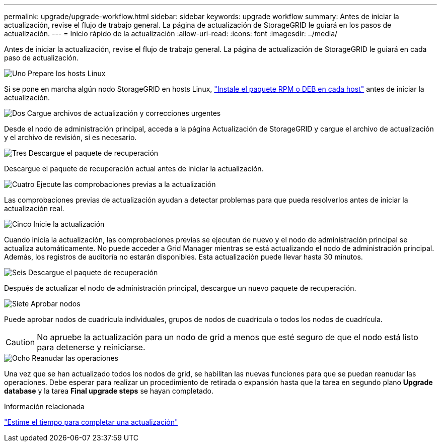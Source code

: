---
permalink: upgrade/upgrade-workflow.html 
sidebar: sidebar 
keywords: upgrade workflow 
summary: Antes de iniciar la actualización, revise el flujo de trabajo general. La página de actualización de StorageGRID le guiará en los pasos de actualización. 
---
= Inicio rápido de la actualización
:allow-uri-read: 
:icons: font
:imagesdir: ../media/


[role="lead"]
Antes de iniciar la actualización, revise el flujo de trabajo general. La página de actualización de StorageGRID le guiará en cada paso de actualización.

.image:https://raw.githubusercontent.com/NetAppDocs/common/main/media/number-1.png["Uno"] Prepare los hosts Linux
[role="quick-margin-para"]
Si se pone en marcha algún nodo StorageGRID en hosts Linux, link:linux-installing-rpm-or-deb-package-on-all-hosts.html["Instale el paquete RPM o DEB en cada host"] antes de iniciar la actualización.

.image:https://raw.githubusercontent.com/NetAppDocs/common/main/media/number-2.png["Dos"] Cargue archivos de actualización y correcciones urgentes
[role="quick-margin-para"]
Desde el nodo de administración principal, acceda a la página Actualización de StorageGRID y cargue el archivo de actualización y el archivo de revisión, si es necesario.

.image:https://raw.githubusercontent.com/NetAppDocs/common/main/media/number-3.png["Tres"] Descargue el paquete de recuperación
[role="quick-margin-para"]
Descargue el paquete de recuperación actual antes de iniciar la actualización.

.image:https://raw.githubusercontent.com/NetAppDocs/common/main/media/number-4.png["Cuatro"] Ejecute las comprobaciones previas a la actualización
[role="quick-margin-para"]
Las comprobaciones previas de actualización ayudan a detectar problemas para que pueda resolverlos antes de iniciar la actualización real.

.image:https://raw.githubusercontent.com/NetAppDocs/common/main/media/number-5.png["Cinco"] Inicie la actualización
[role="quick-margin-para"]
Cuando inicia la actualización, las comprobaciones previas se ejecutan de nuevo y el nodo de administración principal se actualiza automáticamente. No puede acceder a Grid Manager mientras se está actualizando el nodo de administración principal. Además, los registros de auditoría no estarán disponibles. Esta actualización puede llevar hasta 30 minutos.

.image:https://raw.githubusercontent.com/NetAppDocs/common/main/media/number-6.png["Seis"] Descargue el paquete de recuperación
[role="quick-margin-para"]
Después de actualizar el nodo de administración principal, descargue un nuevo paquete de recuperación.

.image:https://raw.githubusercontent.com/NetAppDocs/common/main/media/number-7.png["Siete"] Aprobar nodos
[role="quick-margin-para"]
Puede aprobar nodos de cuadrícula individuales, grupos de nodos de cuadrícula o todos los nodos de cuadrícula.


CAUTION: No apruebe la actualización para un nodo de grid a menos que esté seguro de que el nodo está listo para detenerse y reiniciarse.

.image:https://raw.githubusercontent.com/NetAppDocs/common/main/media/number-8.png["Ocho"] Reanudar las operaciones
[role="quick-margin-para"]
Una vez que se han actualizado todos los nodos de grid, se habilitan las nuevas funciones para que se puedan reanudar las operaciones. Debe esperar para realizar un procedimiento de retirada o expansión hasta que la tarea en segundo plano *Upgrade database* y la tarea *Final upgrade steps* se hayan completado.

.Información relacionada
link:estimating-time-to-complete-upgrade.html["Estime el tiempo para completar una actualización"]
